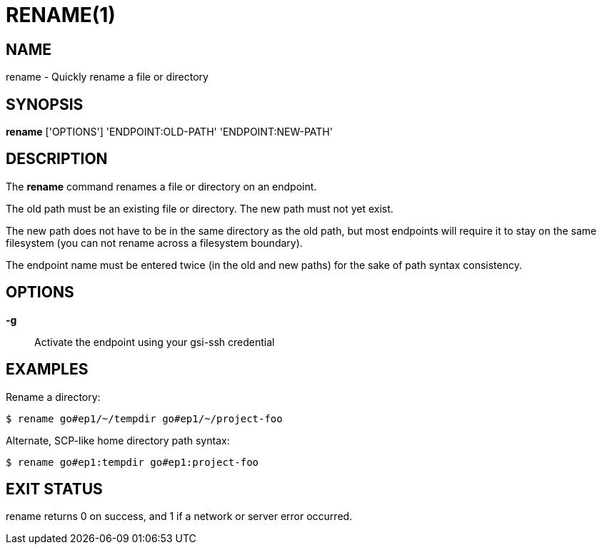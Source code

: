 = RENAME(1)

== NAME

rename - Quickly rename a file or directory

== SYNOPSIS

*rename* ['OPTIONS'] 'ENDPOINT:OLD-PATH' 'ENDPOINT:NEW-PATH'

== DESCRIPTION

The *rename* command renames a file or directory on an endpoint.  

The old path must be an existing file or directory.  The new path must not yet
exist.  

The new path does not have to be in the same directory as the old path, but
most endpoints will require it to stay on the same filesystem (you can not
rename across a filesystem boundary).

The endpoint name must be entered twice (in the old and new paths) for the
sake of path syntax consistency.

== OPTIONS

*-g*::
Activate the endpoint using your gsi-ssh credential


== EXAMPLES

Rename a directory:

----
$ rename go#ep1/~/tempdir go#ep1/~/project-foo
----

Alternate, SCP-like home directory path syntax:

----
$ rename go#ep1:tempdir go#ep1:project-foo
----


== EXIT STATUS

rename returns 0 on success, and 1 if a network or server error occurred.
